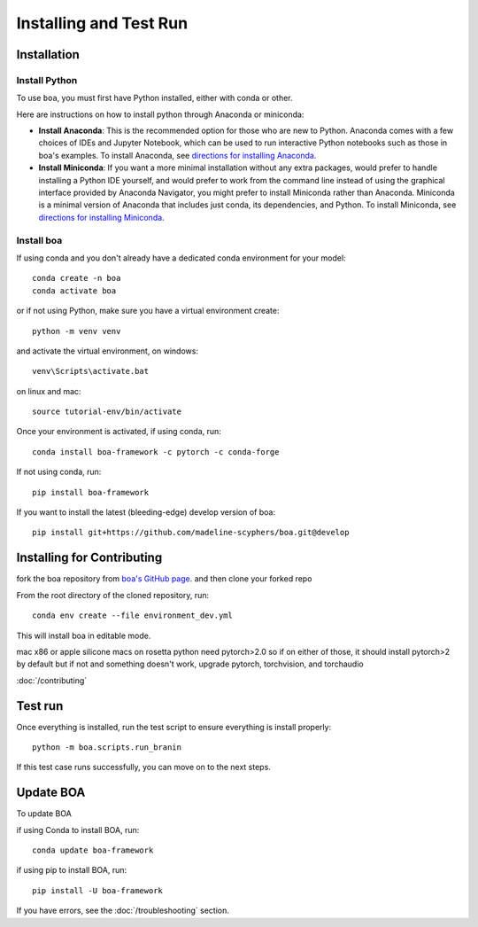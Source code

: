 .. _getting_started:

##############################
Installing and Test Run
##############################

************
Installation
************

Install Python
==============

To use ``boa``, you must first have Python installed, either with conda or other.

Here are instructions on how to install python through Anaconda or miniconda:

- **Install Anaconda**: This is the recommended option for those who are new to
  Python. Anaconda comes with a few choices of IDEs and Jupyter Notebook, which can be used to run interactive Python
  notebooks such as those in boa's examples. To install Anaconda, see
  `directions for installing Anaconda <https://docs.anaconda.com/anaconda/install/index.html>`_.
- **Install Miniconda**: If you want a more minimal installation without any extra
  packages, would prefer to handle installing a Python IDE yourself, and would prefer
  to work from the command line instead of using the graphical interface provided
  by Anaconda Navigator, you might prefer to install Miniconda rather than Anaconda.
  Miniconda is a minimal version of Anaconda that includes just conda, its dependencies,
  and Python. To install Miniconda, see
  `directions for installing Miniconda <https://docs.conda.io/en/latest/miniconda.html>`_.

Install boa
===========

If using conda and you don't already have a dedicated conda environment for your model::

     conda create -n boa
     conda activate boa

or if not using Python, make sure you have a virtual environment create::

    python -m venv venv

and activate the virtual environment,
on windows::

    venv\Scripts\activate.bat

on linux and mac::

    source tutorial-env/bin/activate

Once your environment is activated, if using conda, run::

    conda install boa-framework -c pytorch -c conda-forge

If not using conda, run::

    pip install boa-framework

If you want to install the latest (bleeding-edge) develop version of boa::

    pip install git+https://github.com/madeline-scyphers/boa.git@develop

********************************
Installing for Contributing
********************************

fork the boa repository from `boa's GitHub page <https://github.com/madeline-scyphers/boa>`_.
and then clone your forked repo

From the root directory of the cloned repository, run::

     conda env create --file environment_dev.yml

This will install boa in editable mode.

mac x86 or apple silicone macs on rosetta python need pytorch>2.0
so if on either of those, it should install pytorch>2 by default
but if not and something doesn't work, upgrade pytorch, torchvision,
and torchaudio

:doc:`/contributing`

********
Test run
********

Once everything is installed, run the test script to ensure everything is install properly::

    python -m boa.scripts.run_branin

If this test case runs successfully, you can move on to the next steps.

**********
Update BOA
**********

To update BOA

if using Conda to install BOA, run::

    conda update boa-framework

if using pip to install BOA, run::

    pip install -U boa-framework

If you have errors, see the :doc:`/troubleshooting` section.
